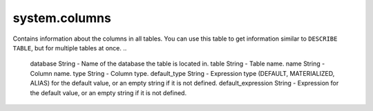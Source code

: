 system.columns
--------------

Contains information about the columns in all tables.
You can use this table to get information similar to ``DESCRIBE TABLE``, but for multiple tables at once.
..

  database String           - Name of the database the table is located in.
  table String              - Table name.
  name String               - Column name.
  type String               - Column type.
  default_type String       - Expression type (DEFAULT, MATERIALIZED, ALIAS) for the default value, or an empty string if it is not defined.
  default_expression String - Expression for the default value, or an empty string if it is not defined.

